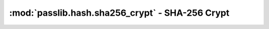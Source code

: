 ==================================================================
:mod:`passlib.hash.sha256_crypt` - SHA-256 Crypt
==================================================================

.. module:: passlib.hash.sha526_crypt
    :synopsis: implementation of SHA-256 Crypt scheme

.. todo::

    write documentation
